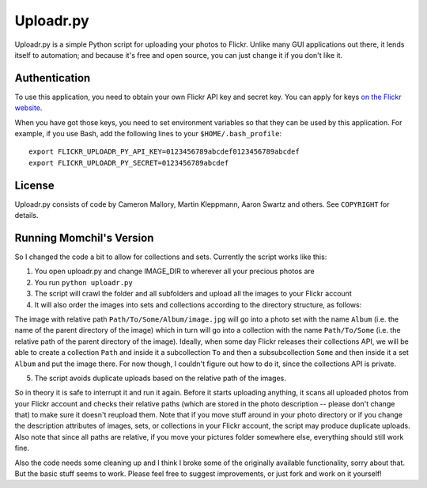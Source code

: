 Uploadr.py
==========

Uploadr.py is a simple Python script for uploading your photos to Flickr. Unlike
many GUI applications out there, it lends itself to automation; and because it's
free and open source, you can just change it if you don't like it.


Authentication
--------------

To use this application, you need to obtain your own Flickr API key and secret
key. You can apply for keys `on the Flickr website
<http://www.flickr.com/services/api/keys/apply/>`_.

When you have got those keys, you need to set environment variables so that they
can be used by this application. For example, if you use Bash, add the following
lines to your ``$HOME/.bash_profile``::

    export FLICKR_UPLOADR_PY_API_KEY=0123456789abcdef0123456789abcdef
    export FLICKR_UPLOADR_PY_SECRET=0123456789abcdef


License
-------

Uploadr.py consists of code by Cameron Mallory, Martin Kleppmann, Aaron Swartz and
others. See ``COPYRIGHT`` for details.


Running Momchil's Version
--------------------

So I changed the code a bit to allow for collections and sets. Currently the script works like this:

1. You open uploadr.py and change IMAGE_DIR to wherever all your precious photos are

2. You run ``python uploadr.py``

3. The script will crawl the folder and all subfolders and upload all the images to your Flickr account

4. It will also order the images into sets and collections according to the directory structure, as follows:

The image with relative path ``Path/To/Some/Album/image.jpg`` will go into a photo set with the name ``Album`` (i.e. the name of the parent directory of the image) which in turn will go into a collection with the name ``Path/To/Some`` (i.e. the relative path of the parent directory of the image). Ideally, when some day Flickr releases their collections API, we will be able to create a collection ``Path`` and inside it a subcollection ``To`` and then a subsubcollection ``Some`` and then inside it a set ``Album`` and put the image there. For now though, I couldn't figure out how to do it, since the collections API is private.

5. The script avoids duplicate uploads based on the relative path of the images.

So in theory it is safe to interrupt it and run it again. Before it starts uploading anything, it scans all uploaded photos from your Flickr account and checks their relative paths (which are stored in the photo description -- please don't change that) to make sure it doesn't reupload them. Note that if you move stuff around in your photo directory or if you change the description attributes of images, sets, or collections in your Flickr account, the script may produce duplicate uploads. Also note that since all paths are relative, if you move your pictures folder somewhere else, everything should still work fine.

Also the code needs some cleaning up and I think I broke some of the originally available functionality, sorry about that. But the basic stuff seems to work. Please feel free to suggest improvements, or just fork and work on it yourself!
